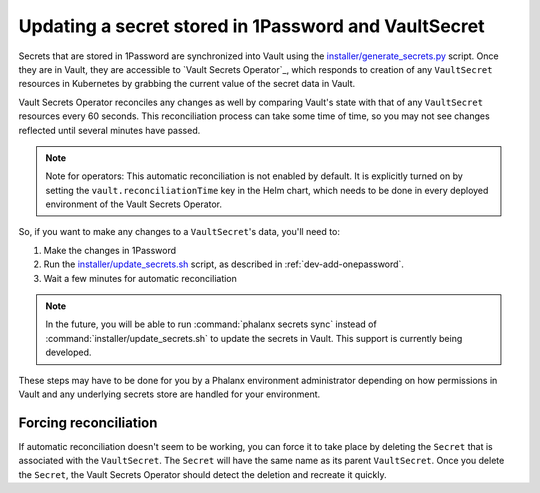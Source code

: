 #####################################################
Updating a secret stored in 1Password and VaultSecret
#####################################################

Secrets that are stored in 1Password are synchronized into Vault using the `installer/generate_secrets.py <https://github.com/lsst-sqre/phalanx/blob/main/installer/generate_secrets.py>`__ script.
Once they are in Vault, they are accessible to `Vault Secrets Operator`_, which responds to creation of any ``VaultSecret`` resources in Kubernetes by grabbing the current value of the secret data in Vault.

Vault Secrets Operator reconciles any changes as well by comparing Vault's state with that of any ``VaultSecret`` resources every 60 seconds.
This reconciliation process can take some time of time, so you may not see changes reflected until several minutes have passed.

.. note::

   Note for operators: This automatic reconciliation is not enabled by default.
   It is explicitly turned on by setting the ``vault.reconciliationTime`` key in the Helm chart, which needs to be done in every deployed environment of the Vault Secrets Operator.

So, if you want to make any changes to a ``VaultSecret``'s data, you'll need to:

1. Make the changes in 1Password
2. Run the `installer/update_secrets.sh <https://github.com/lsst-sqre/phalanx/blob/main/installer/update_secrets.sh>`__ script, as described in :ref:`dev-add-onepassword`.
3. Wait a few minutes for automatic reconciliation

.. note::

   In the future, you will be able to run :command:`phalanx secrets sync` instead of :command:`installer/update_secrets.sh` to update the secrets in Vault.
   This support is currently being developed.

These steps may have to be done for you by a Phalanx environment administrator depending on how permissions in Vault and any underlying secrets store are handled for your environment.

Forcing reconciliation
======================

If automatic reconciliation doesn't seem to be working, you can force it to take place by deleting the ``Secret`` that is associated with the ``VaultSecret``.
The ``Secret`` will have the same name as its parent ``VaultSecret``.
Once you delete the ``Secret``, the Vault Secrets Operator should detect the deletion and recreate it quickly.
